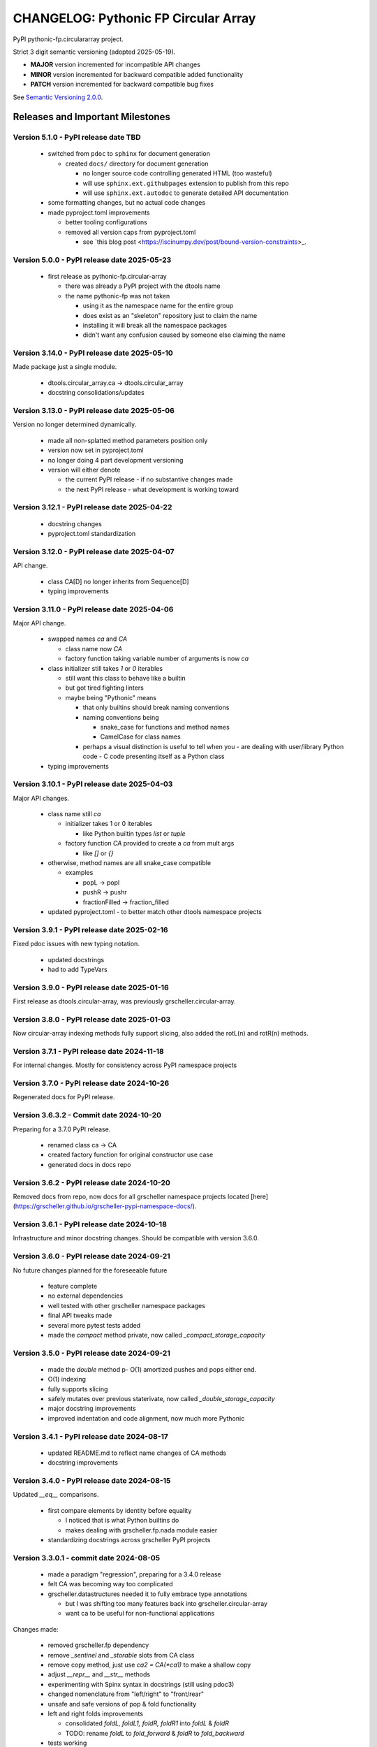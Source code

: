 =====================================
CHANGELOG: Pythonic FP Circular Array
=====================================

PyPI pythonic-fp.circulararray project.

Strict 3 digit semantic versioning (adopted 2025-05-19).

- **MAJOR** version incremented for incompatible API changes
- **MINOR** version incremented for backward compatible added functionality
- **PATCH** version incremented for backward compatible bug fixes

See `Semantic Versioning 2.0.0 <https://semver.org>`_.

Releases and Important Milestones
---------------------------------

Version 5.1.0 - PyPI release date TBD
^^^^^^^^^^^^^^^^^^^^^^^^^^^^^^^^^^^^^

  - switched from ``pdoc`` to ``sphinx`` for document generation

    - created ``docs/`` directory for document generation

      - no longer source code controlling generated HTML (too wasteful)
      - will use ``sphinx.ext.githubpages`` extension to publish from this repo
      - will use ``sphinx.ext.autodoc`` to generate detailed API documentation

  - some formatting changes, but no actual code changes
  - made pyproject.toml improvements

    - better tooling configurations
    - removed all version caps from pyproject.toml

      - see `this blog post <https://iscinumpy.dev/post/bound-version-constraints>_.

Version 5.0.0 - PyPI release date 2025-05-23
^^^^^^^^^^^^^^^^^^^^^^^^^^^^^^^^^^^^^^^^^^^^

  - first release as pythonic-fp.circular-array

    - there was already a PyPI project with the dtools name
    - the name pythonic-fp was not taken
      
      - using it as the namespace name for the entire group
      - does exist as an "skeleton" repository just to claim the name
      - installing it will break all the namespace packages
      - didn't want any confusion caused by someone else claiming the name

Version 3.14.0 - PyPI release date 2025-05-10
^^^^^^^^^^^^^^^^^^^^^^^^^^^^^^^^^^^^^^^^^^^^^

Made package just a single module.

  - dtools.circular_array.ca -> dtools.circular_array
  - docstring consolidations/updates

Version 3.13.0 - PyPI release date 2025-05-06
^^^^^^^^^^^^^^^^^^^^^^^^^^^^^^^^^^^^^^^^^^^^^

Version no longer determined dynamically.

  - made all non-splatted method parameters position only
  - version now set in pyproject.toml
  - no longer doing 4 part development versioning
  - version will either denote

    - the current PyPI release - if no substantive changes made
    - the next PyPI release - what development is working toward

Version 3.12.1 - PyPI release date 2025-04-22
^^^^^^^^^^^^^^^^^^^^^^^^^^^^^^^^^^^^^^^^^^^^^

  - docstring changes
  - pyproject.toml standardization

Version 3.12.0 - PyPI release date 2025-04-07
^^^^^^^^^^^^^^^^^^^^^^^^^^^^^^^^^^^^^^^^^^^^^

API change.

  - class CA[D] no longer inherits from Sequence[D]
  - typing improvements

Version 3.11.0 - PyPI release date 2025-04-06
^^^^^^^^^^^^^^^^^^^^^^^^^^^^^^^^^^^^^^^^^^^^^

Major API change.

  - swapped names `ca` and `CA`

    - class name now `CA`
    - factory function taking variable number of arguments is now `ca`

  - class initializer still takes `1` or `0` iterables

    - still want this class to behave like a builtin
    - but got tired fighting linters
    - maybe being "Pythonic" means

      - that only builtins should break naming conventions
      - naming conventions being

        - snake_case for functions and method names
        - CamelCase for class names

      - perhaps a visual distinction is useful to tell when you
        - are dealing with user/library Python code
        - C code presenting itself as a Python class

  - typing improvements

Version 3.10.1 - PyPI release date 2025-04-03
^^^^^^^^^^^^^^^^^^^^^^^^^^^^^^^^^^^^^^^^^^^^^

Major API changes.

  - class name still `ca`

    - initializer takes 1 or 0 iterables

      - like Python builtin types `list` or `tuple`

    - factory function `CA` provided to create a `ca` from mult args

      - like `[]` or `{}`

  - otherwise, method names are all snake_case compatible

    - examples

      - popL -> popl
      - pushR -> pushr
      - fractionFilled -> fraction_filled

  - updated pyproject.toml
    - to better match other dtools namespace projects

Version 3.9.1 - PyPI release date 2025-02-16
^^^^^^^^^^^^^^^^^^^^^^^^^^^^^^^^^^^^^^^^^^^^

Fixed pdoc issues with new typing notation.

  - updated docstrings
  - had to add TypeVars

Version 3.9.0 - PyPI release date 2025-01-16
^^^^^^^^^^^^^^^^^^^^^^^^^^^^^^^^^^^^^^^^^^^^

First release as dtools.circular-array,
was previously grscheller.circular-array.

Version 3.8.0 - PyPI release date 2025-01-03
^^^^^^^^^^^^^^^^^^^^^^^^^^^^^^^^^^^^^^^^^^^^

Now circular-array indexing methods fully support slicing, also added
the rotL(n) and rotR(n) methods.

Version 3.7.1 - PyPI release date 2024-11-18
^^^^^^^^^^^^^^^^^^^^^^^^^^^^^^^^^^^^^^^^^^^^

For internal changes. Mostly for consistency across PyPI namespace projects

Version 3.7.0 - PyPI release date 2024-10-26
^^^^^^^^^^^^^^^^^^^^^^^^^^^^^^^^^^^^^^^^^^^^

Regenerated docs for PyPI release.

Version 3.6.3.2 - Commit date 2024-10-20
^^^^^^^^^^^^^^^^^^^^^^^^^^^^^^^^^^^^^^^^

Preparing for a 3.7.0 PyPI release.

  - renamed class ca -> CA
  - created factory function for original constructor use case
  - generated docs in docs repo

Version 3.6.2 - PyPI release date 2024-10-20
^^^^^^^^^^^^^^^^^^^^^^^^^^^^^^^^^^^^^^^^^^^^

Removed docs from repo, now docs for all grscheller namespace projects located
[here](https://grscheller.github.io/grscheller-pypi-namespace-docs/).

Version 3.6.1 - PyPI release date 2024-10-18
^^^^^^^^^^^^^^^^^^^^^^^^^^^^^^^^^^^^^^^^^^^^

Infrastructure and minor docstring changes. Should be compatible with
version 3.6.0.

Version 3.6.0 - PyPI release date 2024-09-21
^^^^^^^^^^^^^^^^^^^^^^^^^^^^^^^^^^^^^^^^^^^^

No future changes planned for the foreseeable future

  - feature complete
  - no external dependencies
  - well tested with other grscheller namespace packages
  - final API tweaks made
  - several more pytest tests added
  - made the `compact` method private, now called `_compact_storage_capacity`

Version 3.5.0 - PyPI release date 2024-09-21
^^^^^^^^^^^^^^^^^^^^^^^^^^^^^^^^^^^^^^^^^^^^

  - made the `double` method p- O(1) amortized pushes and pops either end.
  - O(1) indexing
  - fully supports slicing
  - safely mutates over previous staterivate, now called `_double_storage_capacity`
  - major docstring improvements
  - improved indentation and code alignment, now much more Pythonic

Version 3.4.1 - PyPI release date 2024-08-17
^^^^^^^^^^^^^^^^^^^^^^^^^^^^^^^^^^^^^^^^^^^^

  - updated README.md to reflect name changes of CA methods
  - docstring improvements

Version 3.4.0 - PyPI release date 2024-08-15
^^^^^^^^^^^^^^^^^^^^^^^^^^^^^^^^^^^^^^^^^^^^

Updated `__eq__` comparisons.

  - first compare elements by identity before equality

    - I noticed that is what Python builtins do
    - makes dealing with grscheller.fp.nada module easier

  - standardizing docstrings across grscheller PyPI projects

Version 3.3.0.1 - commit date 2024-08-05
^^^^^^^^^^^^^^^^^^^^^^^^^^^^^^^^^^^^^^^^

  - made a paradigm "regression", preparing for a 3.4.0 release
  - felt CA was becoming way too complicated
  - grscheller.datastructures needed it to fully embrace type annotations

    - but I was shifting too many features back into grscheller.circular-array
    - want ca to be useful for non-functional applications

Changes made:

  - removed grscheller.fp dependency
  - remove `_sentinel` and `_storable` slots from CA class
  - remove copy method, just use `ca2 = CA(*ca1)` to make a shallow copy
  - adjust `__repr__` and `__str__` methods
  - experimenting with Spinx syntax in docstrings (still using pdoc3)
  - changed nomenclature from "left/right" to "front/rear"
  - unsafe and safe versions of pop & fold functionality
  - left and right folds improvements

    - consolidated `foldL, foldL1, foldR, foldR1` into `foldL` & `foldR`
    - TODO: rename `foldL` to `fold_forward` & `foldR` to `fold_backward`

  - tests working

    - basically I changed pops to unsafe pops and added `try except` blocks
    - safe versions tests needed

      - safe pops return multiple values in tuples
      - will take a `default` value to return

        - if only asked to return 1 value and CA is empty
        - seems to work properly from iPython

Version 3.2.0 - PyPI release date 2024-07-26
^^^^^^^^^^^^^^^^^^^^^^^^^^^^^^^^^^^^^^^^^^^^

The class name was changed CircularArray -> CA

Now takes a "sentinel" or "fallback" value in its initializer formally used None
for this.

Version 3.1.0 - PyPI release date 2024-07-11
^^^^^^^^^^^^^^^^^^^^^^^^^^^^^^^^^^^^^^^^^^^^

Generic typing now being used, first PyPI release where multiplw values can be
pushed on CircularArray.

Version 3.0.0 - commit date 2024-06-28
^^^^^^^^^^^^^^^^^^^^^^^^^^^^^^^^^^^^^^

CircularArray class now using Generic Type Parameter. new epoch in development,
start of 3.0 series. Now using TypeVars.

API changes:

  - ``foldL(self, f: Callable[[T, T], T]) -> T|None``
  - ``foldR(self, f: Callable[[T, T], T]) -> T|None``
  - ``foldL1(self, f: Callable[[S, T], S], initial: S) -> S``
  - ``foldR1(self, f: Callable[[T, S], S], initial: S) -> S``

Version 2.0.0 - PyPI release date 2024-03-08
^^^^^^^^^^^^^^^^^^^^^^^^^^^^^^^^^^^^^^^^^^^^

  - new epoch due to resizing bug fixed on previous commit

    - much improved and cleaned up
    - much better test suite

  - method `_double()` made "public" and renamed `double()`
  - method `resize(new_size)` now resizes to at least new_size

Version 1.1.0.0 - commit date 2024-03-08
^^^^^^^^^^^^^^^^^^^^^^^^^^^^^^^^^^^^^^^^

  - NEXT PyPI RELEASE WILL BE 2.0.0 !!!!!!!!!!!
  - BUGFIX: Fixed a subtle resizing bug

    - bug probably present in all previous versions

      - not previously identified due to inadequate test coverage

    - test coverage improved vastly

  - made some major code API changes

    - upon initialization minimizing size of the CircularArray
    - have some ideas on how to to improve API for resizing CircularArrays
    - need to test my other 2 PyPI projects

      - both use circular-array as a dependency

Version 1.0.1 - PyPI release date 2024-03-01
^^^^^^^^^^^^^^^^^^^^^^^^^^^^^^^^^^^^^^^^^^^^

Docstring updates to match other grscheller PyPI repos.

Version 1.0.0 - PyPI release date 2024-02-10
^^^^^^^^^^^^^^^^^^^^^^^^^^^^^^^^^^^^^^^^^^^^

First stable release, - dropped minimum Python requirement to 3.10.

Version 0.1.1 - PyPI release date 2024-01-30
^^^^^^^^^^^^^^^^^^^^^^^^^^^^^^^^^^^^^^^^^^^^

Changed circular-array from a package to just a module, actually a breaking API
change. Version number should have been 0.2.0 Also, gave CircularArray class
`foldL` & `foldR` methods

Version 0.1.0 - PyPI release date 2024-01-28
^^^^^^^^^^^^^^^^^^^^^^^^^^^^^^^^^^^^^^^^^^^^

  - initial PyPI grscheller.circular-array release
  - migrated Circulararray class from grscheller.datastructures
  - update docstrings to reflect current nomenclature

Version 0.0.3 - commit date 2024-01-28
^^^^^^^^^^^^^^^^^^^^^^^^^^^^^^^^^^^^^^

  - got gh-pages working for the repo

Version 0.0.2 - commit date 2024-01-28
^^^^^^^^^^^^^^^^^^^^^^^^^^^^^^^^^^^^^^

  - pushed repo up to GitHub
  - created README.md file for project

Version 0.0.1 - commit date 2024-01-28
^^^^^^^^^^^^^^^^^^^^^^^^^^^^^^^^^^^^^^

Decided to split Circulararray class out of datastructures, will make it its own
PyPI project. Got it working with datastructures locally.
